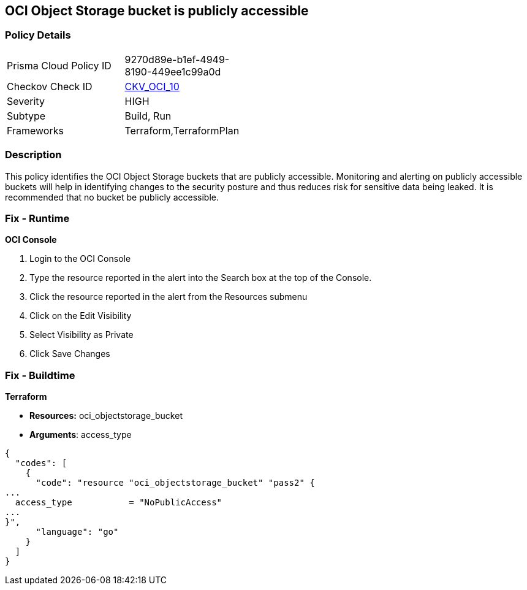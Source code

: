 == OCI Object Storage bucket is publicly accessible


=== Policy Details 

[width=45%]
[cols="1,1"]
|=== 
|Prisma Cloud Policy ID 
| 9270d89e-b1ef-4949-8190-449ee1c99a0d

|Checkov Check ID 
| https://github.com/bridgecrewio/checkov/tree/master/checkov/terraform/checks/resource/oci/ObjectStoragePublic.py[CKV_OCI_10]

|Severity
|HIGH

|Subtype
|Build, Run

|Frameworks
|Terraform,TerraformPlan

|=== 



=== Description 


This policy identifies the OCI Object Storage buckets that are publicly accessible.
Monitoring and alerting on publicly accessible buckets will help in identifying changes to the security posture and thus reduces risk for sensitive data being leaked.
It is recommended that no bucket be publicly accessible.

=== Fix - Runtime


*OCI Console* 



. Login to the OCI Console

. Type the resource reported in the alert into the Search box at the top of the Console.

. Click the resource reported in the alert from the Resources submenu

. Click on the Edit Visibility

. Select Visibility as Private

. Click Save Changes

=== Fix - Buildtime


*Terraform* 


* *Resources:* oci_objectstorage_bucket
* *Arguments*: access_type


[source,go]
----
{
  "codes": [
    {
      "code": "resource "oci_objectstorage_bucket" "pass2" {
...
  access_type           = "NoPublicAccess"
...
}",
      "language": "go"
    }
  ]
}
----
